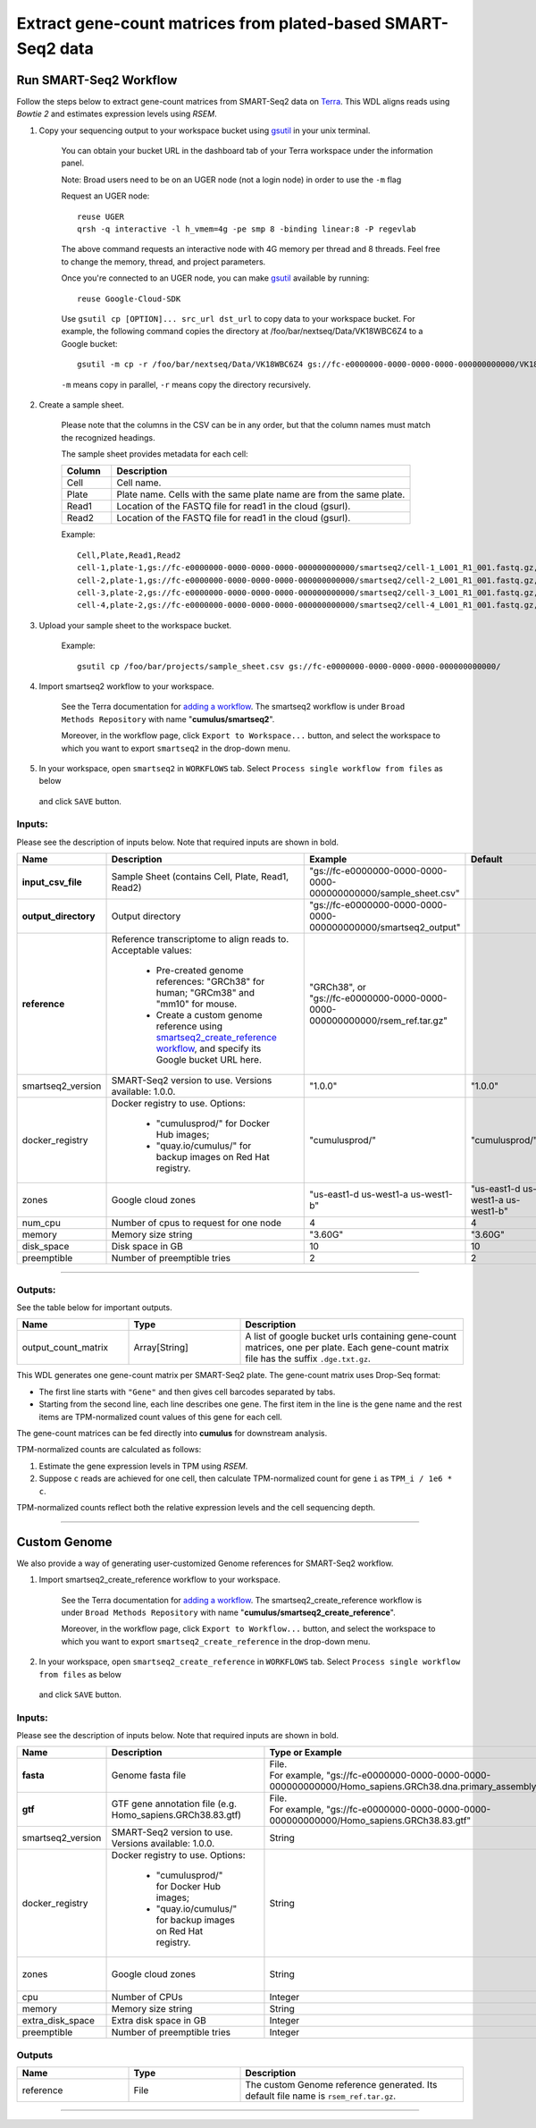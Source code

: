 Extract gene-count matrices from plated-based SMART-Seq2 data
-------------------------------------------------------------

Run SMART-Seq2 Workflow
~~~~~~~~~~~~~~~~~~~~~~~~

Follow the steps below to extract gene-count matrices from SMART-Seq2 data on Terra_. This WDL aligns reads using *Bowtie 2* and estimates expression levels using *RSEM*.

#. Copy your sequencing output to your workspace bucket using gsutil_ in your unix terminal.

	You can obtain your bucket URL in the dashboard tab of your Terra workspace under the information panel.

	.. image:: images/google_bucket_link.png

	Note: Broad users need to be on an UGER node (not a login node) in order to use the ``-m`` flag

	Request an UGER node::

		reuse UGER
		qrsh -q interactive -l h_vmem=4g -pe smp 8 -binding linear:8 -P regevlab

	The above command requests an interactive node with 4G memory per thread and 8 threads. Feel free to change the memory, thread, and project parameters.

	Once you're connected to an UGER node, you can make gsutil_ available by running::

		reuse Google-Cloud-SDK

	Use ``gsutil cp [OPTION]... src_url dst_url`` to copy data to your workspace bucket.
	For example, the following command copies the directory at /foo/bar/nextseq/Data/VK18WBC6Z4 to a Google bucket::

		gsutil -m cp -r /foo/bar/nextseq/Data/VK18WBC6Z4 gs://fc-e0000000-0000-0000-0000-000000000000/VK18WBC6Z4

	``-m`` means copy in parallel, ``-r`` means copy the directory recursively.


#. Create a sample sheet. 

	Please note that the columns in the CSV can be in any order, but that the column names must match the recognized headings.

	The sample sheet provides metadata for each cell:

	.. list-table::
		:widths: 5 30
		:header-rows: 1

		* - Column
		  - Description
		* - Cell
		  - Cell name.
		* - Plate
		  - Plate name. Cells with the same plate name are from the same plate.
		* - Read1
		  - Location of the FASTQ file for read1 in the cloud (gsurl).
		* - Read2
		  - Location of the FASTQ file for read1 in the cloud (gsurl).

	Example::

		Cell,Plate,Read1,Read2
		cell-1,plate-1,gs://fc-e0000000-0000-0000-0000-000000000000/smartseq2/cell-1_L001_R1_001.fastq.gz,gs://fc-e0000000-0000-0000-0000-000000000000/smartseq2/cell-1_L001_R2_001.fastq.gz
		cell-2,plate-1,gs://fc-e0000000-0000-0000-0000-000000000000/smartseq2/cell-2_L001_R1_001.fastq.gz,gs://fc-e0000000-0000-0000-0000-000000000000/smartseq2/cell-2_L001_R2_001.fastq.gz
		cell-3,plate-2,gs://fc-e0000000-0000-0000-0000-000000000000/smartseq2/cell-3_L001_R1_001.fastq.gz,gs://fc-e0000000-0000-0000-0000-000000000000/smartseq2/cell-3_L001_R2_001.fastq.gz
		cell-4,plate-2,gs://fc-e0000000-0000-0000-0000-000000000000/smartseq2/cell-4_L001_R1_001.fastq.gz,gs://fc-e0000000-0000-0000-0000-000000000000/smartseq2/cell-4_L001_R2_001.fastq.gz


#. Upload your sample sheet to the workspace bucket.

	Example::

		gsutil cp /foo/bar/projects/sample_sheet.csv gs://fc-e0000000-0000-0000-0000-000000000000/


#. Import smartseq2 workflow to your workspace.

	See the Terra documentation for `adding a workflow`_. The smartseq2 workflow is under ``Broad Methods Repository`` with name "**cumulus/smartseq2**".

	Moreover, in the workflow page, click ``Export to Workspace...`` button, and select the workspace to which you want to export ``smartseq2`` in the drop-down menu.

#. In your workspace, open ``smartseq2`` in ``WORKFLOWS`` tab. Select ``Process single workflow from files`` as below

	.. image:: images/single_workflow.png

   and click ``SAVE`` button.


Inputs:
^^^^^^^

Please see the description of inputs below. Note that required inputs are shown in bold.

.. list-table::
	:widths: 5 30 30 5
	:header-rows: 1

	* - Name
	  - Description
	  - Example
	  - Default
	* - **input_csv_file**
	  - Sample Sheet (contains Cell, Plate, Read1, Read2)
	  - "gs://fc-e0000000-0000-0000-0000-000000000000/sample_sheet.csv"
	  - 
	* - **output_directory**
	  - Output directory
	  - "gs://fc-e0000000-0000-0000-0000-000000000000/smartseq2_output"
	  -
	* - **reference**
	  - Reference transcriptome to align reads to. Acceptable values:

	  	- Pre-created genome references: "GRCh38" for human; "GRCm38" and "mm10" for mouse.
	  	- Create a custom genome reference using `smartseq2_create_reference workflow <./smart_seq_2.html#custom-genome>`_, and specify its Google bucket URL here. 
	  - | "GRCh38", or
	    | "gs://fc-e0000000-0000-0000-0000-000000000000/rsem_ref.tar.gz"
	  - 
	* - smartseq2_version
	  - SMART-Seq2 version to use. Versions available: 1.0.0.
	  - "1.0.0"
	  - "1.0.0"
	* - docker_registry
	  - Docker registry to use. Options:

	  	- "cumulusprod/" for Docker Hub images; 

	  	- "quay.io/cumulus/" for backup images on Red Hat registry.
	  - "cumulusprod/"
	  - "cumulusprod/"
	* - zones
	  - Google cloud zones
	  - "us-east1-d us-west1-a us-west1-b"
	  - "us-east1-d us-west1-a us-west1-b"
	* - num_cpu
	  - Number of cpus to request for one node
	  - 4
	  - 4
	* - memory
	  - Memory size string
	  - "3.60G"
	  - "3.60G"
	* - disk_space
	  - Disk space in GB
	  - 10
	  - 10
	* - preemptible
	  - Number of preemptible tries
	  - 2
	  - 2

---------------------------------

Outputs:
^^^^^^^^

See the table below for important outputs.


.. list-table::
	:widths: 5 5 10
	:header-rows: 1

	* - Name
	  - Type
	  - Description
	* - output_count_matrix
	  - Array[String]
	  - A list of google bucket urls containing gene-count matrices, one per plate. Each gene-count matrix file has the suffix ``.dge.txt.gz``.

This WDL generates one gene-count matrix per SMART-Seq2 plate. The gene-count matrix uses Drop-Seq format: 

- The first line starts with ``"Gene"`` and then gives cell barcodes separated by tabs. 
- Starting from the second line, each line describes one gene. 
  The first item in the line is the gene name and the rest items are TPM-normalized count values of this gene for each cell. 

The gene-count matrices can be fed directly into **cumulus** for downstream analysis.

TPM-normalized counts are calculated as follows:

#. Estimate the gene expression levels in TPM using *RSEM*. 

#. Suppose ``c`` reads are achieved for one cell, then calculate TPM-normalized count for gene ``i`` as ``TPM_i / 1e6 * c``. 

TPM-normalized counts reflect both the relative expression levels and the cell sequencing depth.



---------------------------------

Custom Genome
~~~~~~~~~~~~~~~~

We also provide a way of generating user-customized Genome references for SMART-Seq2 workflow.

#. Import smartseq2_create_reference workflow to your workspace.

	See the Terra documentation for `adding a workflow`_. The smartseq2_create_reference workflow is under ``Broad Methods Repository`` with name "**cumulus/smartseq2_create_reference**".

	Moreover, in the workflow page, click ``Export to Workflow...`` button, and select the workspace to which you want to export ``smartseq2_create_reference`` in the drop-down menu.

#. In your workspace, open ``smartseq2_create_reference`` in ``WORKFLOWS`` tab. Select ``Process single workflow from files`` as below

	.. image:: images/single_workflow.png

   and click ``SAVE`` button.


Inputs:
^^^^^^^

Please see the description of inputs below. Note that required inputs are shown in bold.

.. list-table::
	:widths: 5 30 30 5
	:header-rows: 1

	* - Name
	  - Description
	  - Type or Example
	  - Default
	* - **fasta**
	  - Genome fasta file
	  - | File. 
	    | For example, "gs://fc-e0000000-0000-0000-0000-000000000000/Homo_sapiens.GRCh38.dna.primary_assembly.fa"
	  - 
	* - **gtf**
	  - GTF gene annotation file (e.g. Homo_sapiens.GRCh38.83.gtf)
	  - | File. 
	    | For example, "gs://fc-e0000000-0000-0000-0000-000000000000/Homo_sapiens.GRCh38.83.gtf"
	  - 
	* - smartseq2_version
	  - | SMART-Seq2 version to use. 
	    | Versions available: 1.0.0.
	  - String
	  - "1.0.0"
	* - docker_registry
	  - Docker registry to use. Options:

	  	- "cumulusprod/" for Docker Hub images; 

	  	- "quay.io/cumulus/" for backup images on Red Hat registry.
	  - String
	  - "cumulusprod/"
	* - zones
	  - Google cloud zones
	  - String
	  - "us-east1-b us-east1-c us-east1-d"
	* - cpu
	  - Number of CPUs
	  - Integer
	  - 8
	* - memory
	  - Memory size string
	  - String
	  - "7.2G"
	* - extra_disk_space
	  - Extra disk space in GB
	  - Integer
	  - 15
	* - preemptible
	  - Number of preemptible tries
	  - Integer
	  - 2

Outputs
^^^^^^^^

.. list-table::
	:widths: 5 5 10
	:header-rows: 1

	* - Name
	  - Type
	  - Description
	* - reference
	  - File
	  - The custom Genome reference generated. Its default file name is ``rsem_ref.tar.gz``.



---------------------------------


.. _gsutil: https://cloud.google.com/storage/docs/gsutil
.. _adding a workflow: https://support.terra.bio/hc/en-us/articles/360025674392-Finding-the-tool-method-you-need-in-the-Methods-Repository
.. _Terra: https://app.terra.bio/

